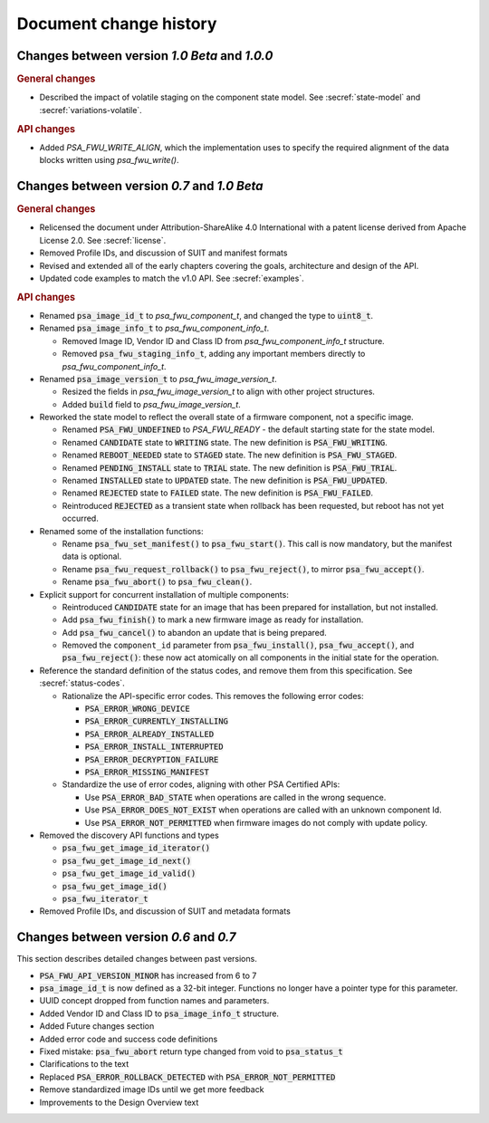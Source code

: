 .. SPDX-FileCopyrightText: Copyright 2020-2023 Arm Limited and/or its affiliates <open-source-office@arm.com>
.. SPDX-License-Identifier: CC-BY-SA-4.0 AND LicenseRef-Patent-license

.. _change-history:

Document change history
=======================

Changes between version *1.0 Beta* and *1.0.0*
----------------------------------------------

.. rubric:: General changes

*  Described the impact of volatile staging on the component state model. See :secref:`state-model` and :secref:`variations-volatile`.

.. rubric:: API changes

*  Added `PSA_FWU_WRITE_ALIGN`, which the implementation uses to specify the required alignment of the data blocks written using `psa_fwu_write()`.

Changes between version *0.7* and *1.0 Beta*
--------------------------------------------

.. rubric:: General changes

*  Relicensed the document under Attribution-ShareAlike 4.0 International with a patent license derived from Apache License 2.0. See :secref:`license`.

*  Removed Profile IDs, and discussion of SUIT and manifest formats

*  Revised and extended all of the early chapters covering the goals, architecture and design of the API.

*  Updated code examples to match the v1.0 API. See :secref:`examples`.

.. rubric:: API changes

*  Renamed :code:`psa_image_id_t` to `psa_fwu_component_t`, and changed the type to :code:`uint8_t`.

*  Renamed :code:`psa_image_info_t` to `psa_fwu_component_info_t`.

   -  Removed Image ID, Vendor ID and Class ID from `psa_fwu_component_info_t` structure.
   -  Removed :code:`psa_fwu_staging_info_t`, adding any important members directly to `psa_fwu_component_info_t`.

*  Renamed :code:`psa_image_version_t` to `psa_fwu_image_version_t`.

   -  Resized the fields in `psa_fwu_image_version_t` to align with other project structures.
   -  Added :code:`build` field to `psa_fwu_image_version_t`.

*  Reworked the state model to reflect the overall state of a firmware component, not a specific image.

   -  Renamed :code:`PSA_FWU_UNDEFINED` to `PSA_FWU_READY` - the default starting state for the state model.
   -  Renamed :code:`CANDIDATE` state to :code:`WRITING` state. The new definition is :code:`PSA_FWU_WRITING`.
   -  Renamed :code:`REBOOT_NEEDED` state to :code:`STAGED` state. The new definition is :code:`PSA_FWU_STAGED`.
   -  Renamed :code:`PENDING_INSTALL` state to :code:`TRIAL` state. The new definition is :code:`PSA_FWU_TRIAL`.
   -  Renamed :code:`INSTALLED` state to :code:`UPDATED` state. The new definition is :code:`PSA_FWU_UPDATED`.
   -  Renamed :code:`REJECTED` state to :code:`FAILED` state. The new definition is :code:`PSA_FWU_FAILED`.
   -  Reintroduced :code:`REJECTED` as a transient state when rollback has been requested, but reboot has not yet occurred.

*  Renamed some of the installation functions:

   -  Rename :code:`psa_fwu_set_manifest()` to :code:`psa_fwu_start()`. This call is now mandatory, but the manifest data is optional.
   -  Rename :code:`psa_fwu_request_rollback()` to :code:`psa_fwu_reject()`, to mirror :code:`psa_fwu_accept()`.
   -  Rename :code:`psa_fwu_abort()` to :code:`psa_fwu_clean()`.

*  Explicit support for concurrent installation of multiple components:

   -  Reintroduced :code:`CANDIDATE` state for an image that has been prepared for installation, but not installed.
   -  Add :code:`psa_fwu_finish()` to mark a new firmware image as ready for installation.
   -  Add :code:`psa_fwu_cancel()` to abandon an update that is being prepared.
   -  Removed the ``component_id`` parameter from :code:`psa_fwu_install()`, :code:`psa_fwu_accept()`, and :code:`psa_fwu_reject()`: these now act atomically on all components in the initial state for the operation.

*  Reference the standard definition of the status codes, and remove them from this specification. See :secref:`status-codes`.

   *  Rationalize the API-specific error codes. This removes the following error codes:

      -  :code:`PSA_ERROR_WRONG_DEVICE`
      -  :code:`PSA_ERROR_CURRENTLY_INSTALLING`
      -  :code:`PSA_ERROR_ALREADY_INSTALLED`
      -  :code:`PSA_ERROR_INSTALL_INTERRUPTED`
      -  :code:`PSA_ERROR_DECRYPTION_FAILURE`
      -  :code:`PSA_ERROR_MISSING_MANIFEST`

   *  Standardize the use of error codes, aligning with other PSA Certified APIs:

      -  Use :code:`PSA_ERROR_BAD_STATE` when operations are called in the wrong sequence.
      -  Use :code:`PSA_ERROR_DOES_NOT_EXIST` when operations are called with an unknown component Id.
      -  Use :code:`PSA_ERROR_NOT_PERMITTED` when firmware images do not comply with update policy.

*  Removed the discovery API functions and types

   -  :code:`psa_fwu_get_image_id_iterator()`
   -  :code:`psa_fwu_get_image_id_next()`
   -  :code:`psa_fwu_get_image_id_valid()`
   -  :code:`psa_fwu_get_image_id()`
   -  :code:`psa_fwu_iterator_t`

*  Removed Profile IDs, and discussion of SUIT and metadata formats


Changes between version *0.6* and *0.7*
---------------------------------------


This section describes detailed changes between past versions.

*  :code:`PSA_FWU_API_VERSION_MINOR` has increased from 6 to 7
*  :code:`psa_image_id_t` is now defined as a 32-bit integer. Functions no longer have a pointer type for this parameter.
*  UUID concept dropped from function names and parameters.
*  Added Vendor ID and Class ID to :code:`psa_image_info_t` structure.
*  Added Future changes section
*  Added error code and success code definitions
*  Fixed mistake: :code:`psa_fwu_abort` return type changed from void to :code:`psa_status_t`
*  Clarifications to the text
*  Replaced :code:`PSA_ERROR_ROLLBACK_DETECTED` with :code:`PSA_ERROR_NOT_PERMITTED`
*  Remove standardized image IDs until we get more feedback
*  Improvements to the Design Overview text
